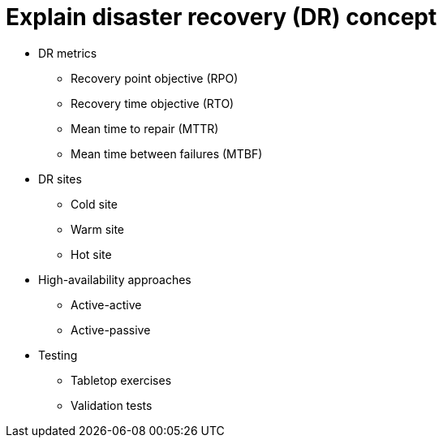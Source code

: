 = Explain disaster recovery (DR) concept

• DR metrics
- Recovery point objective (RPO)
- Recovery time objective (RTO)
- Mean time to repair (MTTR)
- Mean time between failures
(MTBF)
• DR sites
- Cold site
- Warm site
- Hot site
• High-availability approaches
- Active-active
- Active-passive
• Testing
- Tabletop exercises
- Validation tests